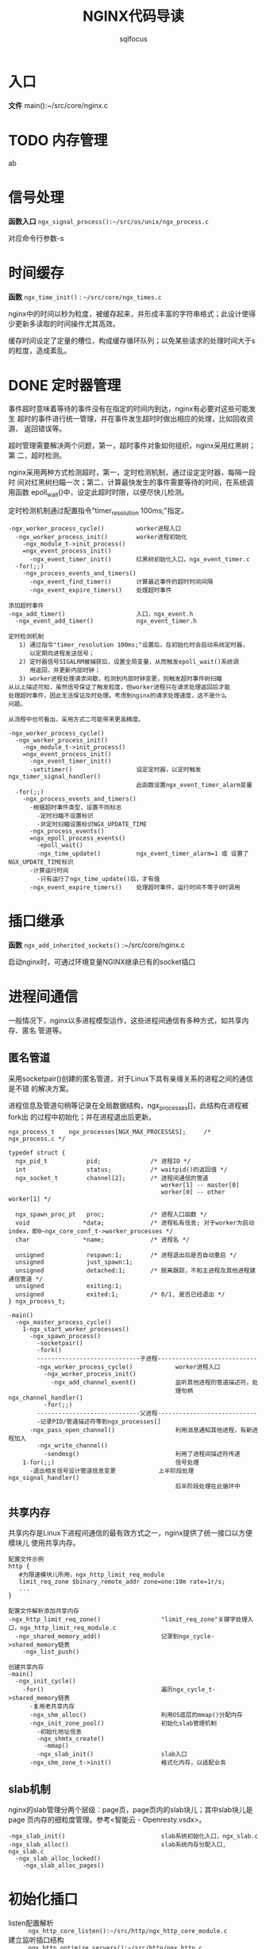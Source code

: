 #+TITLE: NGINX代码导读
#+AUTHOR: sqlfocus


* 入口
*文件* main():~/src/core/nginx.c

* TODO 内存管理
ab

* 信号处理
*函数入口* =ngx_signal_process():~/src/os/unix/ngx_process.c=

对应命令行参数-s

* 时间缓存
*函数* ~ngx_time_init()~ : =~/src/core/ngx_times.c=

nginx中的时间以秒为粒度，被缓存起来，并形成丰富的字符串格式；此设计使得
少更新多读取的时间操作尤其高效。

缓存时间设定了定量的槽位，构成缓存循环队列；以免某些请求的处理时间大于s
的粒度，造成紊乱。

* DONE 定时器管理
  CLOSED: [2016-10-26 Wed 14:03]
事件超时意味着等待的事件没有在指定的时间内到达，nginx有必要对这些可能发生
超时的事件进行统一管理，并在事件发生超时时做出相应的处理，比如回收资源、
返回错误等。

超时管理需要解决两个问题，第一，超时事件对象如何组织，nginx采用红黑树；第
二，超时检测。

nginx采用两种方式检测超时，第一，定时检测机制，通过设定定时器，每隔一段时
间对红黑树扫瞄一次；第二，计算最快发生的事件需要等待的时间，在系统调用函数
epoll_wait()中，设定此超时时限，以便尽快儿检测。

定时检测机制通过配置指令"timer_resolution 100ms;"指定。

  #+BEGIN_EXAMPLE
  -ngx_worker_process_cycle()         worker进程入口
    -ngx_worker_process_init()        worker进程初始化
      -ngx_module_t->init_process()
      =ngx_event_process_init()      
        -ngx_event_timer_init()       红黑树初始化入口，ngx_event_timer.c
    -for(;;)
      -ngx_process_events_and_timers()
        -ngx_event_find_timer()       计算最近事件的超时时间间隔
        -ngx_event_expire_timers()    处理超时事件

  添加超时事件
  -ngx_add_timer()                    入口，ngx_event.h
    -ngx_event_add_timer()            ngx_event_timer.h
  #+END_EXAMPLE

  #+BEGIN_EXAMPLE
  定时检测机制
     1) 通过指令"timer_resolution 100ms;"设置后，在初始化时会启动系统定时器，
        以定期向进程发送信号；
     2) 定时器信号SIGALRM被捕获后，设置全局变量，从而触发epoll_wait()系统调
        用返回，并更新内部时钟；
     3) worker进程处理请求间歇，检测到内部时钟变更，则触发超时事件树扫瞄
  从以上描述可知，虽然信号保证了触发粒度，但worker进程只在请求处理返回后才能
  处理超时事件，因此无法保证及时处理。考虑到nginx的请求处理速度，这不是什么
  问题。

  从流程中也可看出，采用方式二可能带来更高精度。

  -ngx_worker_process_cycle()
    -ngx_worker_process_init()
      -ngx_module_t->init_process()
      =ngx_event_process_init()  
        -ngx_event_timer_init()
        -setitimer()                  设定定时器，以定时触发ngx_timer_signal_handler()
                                      此函数设置ngx_event_timer_alarm变量
    -for(;;)
      -ngx_process_events_and_timers()
        -根据超时事件类型，设置不同标志
          -定时扫瞄不设置标识
          -非定时扫瞄设置标识NGX_UPDATE_TIME
        -ngx_process_events()
        =ngx_epoll_process_events()
          -epoll_wait()
          -ngx_time_update()          ngx_event_timer_alarm=1 或 设置了NGX_UPDATE_TIME标识
        -计算运行时间
          -只有运行了ngx_time_update()后，才有值
        -ngx_event_expire_timers()    处理超时事件，运行时间不等于0时调用
  #+END_EXAMPLE

* 插口继承
*函数* =ngx_add_inherited_sockets()= :~/src/core/nginx.c

启动nginx时，可通过环境变量NGINX继承已有的socket插口

* 进程间通信
一般情况下，nginx以多进程模型运作，这些进程间通信有多种方式，如共享内存、匿名
管道等。

** 匿名管道
采用socketpair()创建的匿名管道，对于Linux下具有亲缘关系的进程之间的通信是不错
的解决方案。

进程信息及管道句柄等记录在全局数据结构，ngx_processes[]，此结构在进程被fork出
的过程中初始化；并在进程退出后更新。

  #+BEGIN_EXAMPLE
  ngx_process_t    ngx_processes[NGX_MAX_PROCESSES];     /* ngx_process.c */

  typedef struct {
    ngx_pid_t           pid;              /* 进程ID */
    int                 status;           /* waitpid()的返回值 */
    ngx_socket_t        channel[2];       /* 进程间通信的管道
                                             worker[1] -- master[0]
                                             worker[0] -- other worker[1] */

    ngx_spawn_proc_pt   proc;             /* 进程入口函数 */
    void               *data;             /* 进程私有信息; 对于worker为启动index，即0~ngx_core_conf_t->worker_processes */
    char               *name;             /* 进程名 */
    
    unsigned            respawn:1;        /* 进程退出后是否自动重启 */
    unsigned            just_spawn:1;
    unsigned            detached:1;       /* 脱离跟踪，不和主进程及其他进程建通信管道 */
    unsigned            exiting:1;
    unsigned            exited:1;         /* 0/1, 是否已经退出 */
  } ngx_process_t;
  #+END_EXAMPLE

  #+BEGIN_EXAMPLE
  -main()
    -ngx_master_process_cycle()
      1-ngx_start_worker_processes()
        -ngx_spawn_process()
          -socketpair()
          -fork()
          -----------------------------子进程----------------------------
          -ngx_worker_process_cycle()            worker进程入口
            -ngx_worker_process_init()
              -ngx_add_channel_event()           监听其他进程的管道描述符，处
                                                 理句柄ngx_channel_handler()
            -for(;;)
          -----------------------------父进程----------------------------
          -记录PID/管道描述符等到ngx_processes[]
        -ngx_pass_open_channel()                 利用消息通知其他进程，有新进程加入
          -ngx_write_channel()
            -sendmsg()                           利用了进程间描述符传递
      1-for(;;)                                  信号处理
        -退出相关信号设计管道信息变更            上半阶段处理ngx_signal_handler()
                                                 后半阶段处理在此循环中
  #+END_EXAMPLE

** 共享内存
共享内存是Linux下进程间通信的最有效方式之一，nginx提供了统一接口以方便模块儿
使用共享内存。

  #+BEGIN_EXAMPLE
  配置文件示例
  http {
     #为限速模块儿所用，ngx_http_limit_req_module
     limit_req_zone $binary_remote_addr zone=one:10m rate=1r/s;
     ...
  }

  配置文件解析添加共享内存
  -ngx_http_limit_req_zone()                 "limit_req_zone"关键字处理入口，ngx_http_limit_req_module.c
    -ngx_shared_memory_add()                 记录到ngx_cycle->shared_memory链表
      -ngx_list_push()

  创建共享内存
  -main()
    -ngx_init_cycle()
      -for()                                 遍历ngx_cycle_t->shared_memory链表
        -复用老共享内存
        -ngx_shm_alloc()                     利用OS底层的mmap()分配内存
        -ngx_init_zone_pool()                初始化slab管理机制
          -初始化地址信息
          -ngx_shmtx_create()
            -mmap()
          -ngx_slab_init()                   slab入口
        -ngx_shm_zone_t->init()              格式化内存，以适配业务
  #+END_EXAMPLE

** slab机制
nginx的slab管理分两个层级：page页，page页内的slab块儿；其中slab块儿是page
页内存的细粒度管理。参考<智能云 - Openresty.vsdx>。

  #+BEGIN_EXAMPLE
  -ngx_slab_init()                           slab系统初始化入口，ngx_slab.c
  -ngx_slab_alloc()                          slab系统内存分配入口, ngx_slab.c
    -ngx_slab_alloc_locked()
      -ngx_slab_alloc_pages()
  #+END_EXAMPLE

* 初始化插口
  - listen配置解析     :: =ngx_http_core_listen():~/src/http/ngx_http_core_module.c=
  - 建立监听插口结构   :: =ngx_http_optimize_servers():~/src/http/ngx_http.c=
  - 建立监听链路       :: =ngx_open_listening_sockets():~/src/core/ngx_connection.c=
  - 根据listen配置设置链路属性  :: =ngx_configure_listening_sockets():~/src/core/ngx_connection.c=

  #+BEGIN_EXAMPLE
  调用流程
  -main()                                          ~/src/core/nginx.c
     -ngx_init_cycle()                             ~/src/core/ngx_cycle.c
        -ngx_conf_parse()
           -ngx_http_block()                       ngx_http_module模块儿解析
              -ngx_http_core_server()              server{}解析
                 -ngx_http_core_listen()           listen配置解析
                 -...
                 -ngx_http_add_listen()            解析结果挂接入配置系统
              -ngx_http_optimize_servers()         创建监听插口结构
        -...
        -ngx_open_listening_sockets()              创建链路
        -ngx_configure_listening_sockets()         配置链路
  #+END_EXAMPLE

* 配置解析
  - 入口函数           :: =ngx_conf_parse():~/src/core/ngx_conf_file.c=
  - http{}入口函数     :: =ngx_http_block():~/src/http/ngx_http.c=
  - server{}入口函数   :: =ngx_http_core_server():~/src/http/ngx_http_core_module.c=
  - location{}入口函数 :: =ngx_http_core_location():~/src/http/ngx_http_core_module.c=
  - 配置合并处理入口   :: =ngx_http_merge_servers():~/src/http/ngx_http.c=

#+CAPTION: 四级指针视图
[[file:ngx_http_module-http{}.png]]

#+CAPTION: SERVER上下文视图
[[file:ngx_http_core_module-server{}.png]]

#+CAPTION: LOCATION上下文视图
[[file:ngx_http_core_module-location{}.png]]

#+CAPTION: location优化后视图
[[file:ngx_http_core_module-loc_conf-optimization.png]]

[[http://blog.csdn.net/xiaofei0859/article/details/51848897][参考网址]]

* 模块儿初始化流程
#+BEGIN_EXAMPLE
--main()                        入口，~/src/core/nginx.c
    --ngx_preinit_modules()         初始化ngx_modules[].index及模块儿名
    --ngx_init_cycle()              配置解析
        --ngx_cycle_modules()           创建模块儿的配置环境, 并初始化
        --ngx_modules[]->ctx->create_conf()  
                                        NGX_CORE_MODULE类型模块创建配置环境,ngx_cycle->conf_ctx[]
        --ngx_conf_parse()
            --ngx_conf_handler()            解析配置主入口，ngx_conf_file.c
                                            其中涉及模块儿配置信息结构的内存分配等
                -- 查找ngx_cycle_t->modules[]->commands[]
                   获取对应的处理命令
                -- 调用命令->set()
        --ngx_modules[]->ctx->init_conf()    
                                        未配置的项采用默认值
        --ngx_init_modules()            模块儿启动前的特殊准备，主要针对集成的第三方
            --ngx_cycle_t->modules[]->init_module()
    ---------------单进程模式---------------
    --ngx_single_process_cycle()
        --ngx_modules[]->init_process() 模块儿进程级初始化(所有)
    -----------master+worker模式------------
    --ngx_master_process_cycle()
        --ngx_start_worker_processes()
            --ngx_worker_process_cycle()              fork()后，worker进程的执行入口点
                --ngx_worker_process_init()
                    --ngx_modules[]->init_process()   ~/src/os/unix/ngx_process_cycle.c
#+END_EXAMPLE

* worker进程
*入口函数* =ngx_worker_process_cycle():~/src/os/unix/ngx_process_cycle.c=

* 高速IO模型
nginx是以事件驱动的高速模型，无事件时一直阻塞在epoll_wait()--worker进程/
sigsuspend()--master进程等系统调用上。nginx进程主要关注两类事件，I/O事件
和定时器事件。
  - 初始化入口           : =ngx_event_process_init():~/src/event/ngx_event.c=
  - worker主循环处理入口 : =ngx_process_events_and_timers():~/src/event/ngx_event.c=
  - EPOLL事件处理入口    : =ngx_epoll_process_events():~/src/event/modules/ngx_epoll_module.c=
  - ACCEPT事件处理入口   : =ngx_event_accept():~/src/event/ngx_event_accept.c=
  

  #+BEGIN_EXAMPLE
  -ngx_init_cycle()
     -ngx_conf_parse()
        -ngx_events_block()                      events{}解析，ngx_event.c
     -ngx_init_modules()
        -ngx_event_module_init()
  -ngx_master_process_cycle()
     -ngx_start_worker_processes()
        -ngx_spawn_process()
           -fork()
           -ngx_worker_process_cycle()           worker进程执行入口
              -ngx_worker_process_init()
                 -ngx_event_process_init()
                    -初始化事件队列
                    -ngx_epoll_init()
                       -epoll_create()
                       -创建epoll事件结构数组
                       -设置底层IO句柄ngx_os_io
                       -设置数据处理句柄ngx_epoll_module_ctx.actions
                    -读、写信息链表
                    -建立监听链路结构与请求结构读对应关系
                    -设置ACCEPT事件处理句柄ngx_event_accept/ngx_event_recvmsg
              -for(;;)                          worker处理循环
                 -ngx_process_events_and_timers()
                    -ngx_trylock_accept_mutex() 添加待监控链路到EPOLL系统
                    -ngx_process_events()       处理
                    -ngx_event_process_posted()
    #+END_EXAMPLE

* 变量
变量指nginx配置中使用的可变符号，以$开头；nginx推出变量机制，是为方便用户根据
实时环境定制复杂的控制逻辑。
  - 仅支持字符串类型的变量 
  - 赋值为自动赋值、惰性赋值
  - 内部变量为预定义的
  - 也支持外部变量(自定义变量)

  #+BEGIN_EXAMPLE
  -ngx_init_cycle()
    -ngx_conf_parse()
      -ngx_http_block()                  解析http{}入口
        -ngx_http_module_t->preconfiguration() 
                                         在http{}解析前调用, 将各个模块儿支持
                                           的变量加入ngx_http_core_main_conf_t
                                           ->variables_keys, 此处为内
                                           部变量，如ngx_http_core_variables[]
        -ngx_conf_parse()                递归调用解析http内容，配置文件中的外
          -ngx_http_rewrite_set()          部变量，也加入->variables_keys，如
            -ngx_http_add_variable()       ngx_http_rewrite_module模块儿的"set"
            -ngx_http_get_variable_index() 指令，同时也加入->variables表
        -...
        -ngx_http_variables_init_vars()  配置文件引用的变量的合法性检测
  ----------------------------------------------------
  -ngx_http_init_connection()            ~/src/http/ngx_http_request.c
    -ngx_http_wait_request_handler()     接收请求
      -ngx_http_create_request()         创建请求信息结构ngx_http_request_t
        -ngx_pcalloc()                   分配内存ngx_http_request_t->variables，
                                           代表可能的变量值，对应变量名
                                           ngx_http_core_main_conf_t->variables
                                           因此它们的索引一致
      -ngx_http_process_request_line()
        -ngx_http_process_request_headers()
          -ngx_http_process_request()
            -ngx_http_handler()
              -ngx_http_core_run_phases()
                -ngx_http_rewrite_handler()    重写阶段入口函数，设置需要的变量值
            -ngx_http_run_posted_requests()
  #+END_EXAMPLE

  #+BEGIN_EXAMPLE
  对应指令"set $arg_a 30;"的脚本流程
  -ngx_http_rewrite_set()                "set"指令处理入口，~/src/http/modules/ngx_http_rewrite_module.c
    -ngx_http_rewrite_value()            构建脚本引擎
  
  脚本执行流程, NGX_HTTP_REWRITE_PHASE阶段
  -ngx_http_rewrite_handler()            脚本引擎处理句柄入口，ngx_http_rewrite_module.c
  #+END_EXAMPLE

* HTTP请求处理
以下函数列表顺序，代表了HTTP请求的处理顺序
  - 处理入口             :: =ngx_http_init_connection():~/src/http/ngx_http_request.c=
  - 接收请求头           :: =ngx_http_wait_request_handler()=
  - 处理请求行           :: =ngx_http_process_request_line()=
  - 处理请求头           :: =ngx_http_process_request_headers()=
  - HTTP请求处理入口     :: =ngx_http_process_request()=
  - phase handler入口    :: =ngx_http_core_run_phases()=
  - 当前处理完毕后，触发子请求   :: =ngx_http_run_posted_requests()=
  - 处理完毕后清理入口   :: =ngx_http_finalize_request()=

** 结束请求
#+BEGIN_EXAMPLE
-ngx_http_finalize_request()                 ~/src/http/ngx_http_request.c
  -ngx_http_finalize_connection()
    -ngx_http_close_request()
      -ngx_http_free_request()               释放请求相关内存
      -ngx_http_close_connection()
        -ngx_close_connection()              关闭底层连接
#+END_EXAMPLE

** keepalive机制
#+BEGIN_EXAMPLE
-ngx_http_process_request()                  解析完毕开始处理请求，~/src/http/ngx_http_request.c
  -ngx_http_handler()                        各阶段处理，~/src/http/ngx_http_core_module.c
    -ngx_http_request_t->keepalive           =0/1, 设置是否保活
    -ngx_http_core_run_phases()
...
-ngx_http_finalize_request()                 结束请求, ~/src/http/ngx_http_request.c
  -ngx_http_finalize_connection()
    -ngx_http_set_keepalive()
      -ngx_http_free_request()               释放当前请求内存
      -设置数据接收处理句柄                  ngx_event_t->handler=ngx_http_keepalive_handler()
      -ngx_reusable_connection()             设置链路重用，加入可重用队列
      -ngx_add_timer()                       设置包括超时定时器
#+END_EXAMPLE

** TODO 子请求
** TODO pipe
** TODO 延迟关闭

* 模块儿分类
虽然nginx模块儿很多，功能各不相同，但根据其功能性质，大体上可分为4类：
  - handlers       :: 协同完成客户端请求、产生响应数据
  - filters        :: 过滤handler产生的数据
  - upstream       :: 利用此模块儿，可充当七层反向代理的角色
  - load-balance   :: 配合upstream，实现后端真实服务器的负载均衡
  - stream         :: 实现四层反向代理

** TODO 模块儿初始化顺序
   
* handle phase
  - 阶段名              :: 11阶段， =ngx_http_phases:~/src/http/ngx_http_core_module.h=
  - 注册                :: =各模块儿ngx_module_t->ctx->postconfiguration()=
  - 优化排序            :: =ngx_http_init_phase_handlers():~/src/http/ngx_http.c=
  - 执行入口            :: =ngx_http_core_run_phases():~/src/http/ngx_http_core_module.c=

  #+BEGIN_EXAMPLE
  此四阶段不能挂接回调函数
    NGX_HTTP_FIND_CONFIG_PHASE
    NGX_HTTP_POST_REWRITE_PHASE
    NGX_HTTP_POST_ACCESS_PHASE
    NGX_HTTP_TRY_FILES_PHASE

  流程
  -ngx_init_cycle()
     -ngx_conf_parse()
        -ngx_http_block()
           -递归解析
           -ngx_module_t->ctx->postconfiguration()
           -ngx_http_init_phase_handlers()
     -...
  -for(;;)                                     worker处理循环
     -ngx_process_events_and_timers()
     -ngx_event_process_posted()
        -ngx_http_init_connection()
          -ngx_http_wait_request_handler()
            -ngx_http_process_request_line()
              -ngx_http_process_request_headers()
                -ngx_http_process_request()
                  -ngx_http_handler()
                    -ngx_http_core_run_phases()
                  -ngx_http_run_posted_requests()
  #+END_EXAMPLE

* filter模块儿
对于http请求处理handler产生的响应内容，在发送给客户端前，需过滤处理；这
些过滤模块儿对于增强功能、提升性能非常必要。

由于http数据包括头部和内容两部分，因此过滤模块儿对应的处理函数也一般有
两个，分别对应header和body；这些函数组成两条过滤链，分别由指针变量
=ngx_http_top_header_filter= 和 =ngx_http_top_body_filter= 索引。

** 过滤链的形成机理
  #+BEGIN_EXAMPLE
  定义链表首元素指针                        ~/src/http/ngx_http.c
  ngx_http_output_header_filter_pt  ngx_http_top_header_filter;
  ngx_http_output_body_filter_pt    ngx_http_top_body_filter;
  ngx_http_request_body_filter_pt   ngx_http_top_request_body_filter;
  #+END_EXAMPLE

  #+BEGIN_EXAMPLE
  注册链表的起始模块儿，注册完成后链表的尾模块儿
  ngx_http_write_filter_module
  ngx_http_header_filter_module
  #+END_EXAMPLE

  #+BEGIN_EXAMPLE
  各filter模块儿定义局部指针
  static ngx_http_output_header_filter_pt  ngx_http_next_header_filter;
  static ngx_http_output_body_filter_pt    ngx_http_next_body_filter;
 
  利用以下串联关系，组成单链表；先注册的最终将靠近链表尾端，后执行
  ngx_http_next_header_filter = ngx_http_top_header_filter;
  ngx_http_top_header_filter = xxx_filter;
  #+END_EXAMPLE

** 被调用流程
  #+BEGIN_EXAMPLE
  发送头部、内容一般在内容处理模块儿被调用
  -ngx_http_send_header()
    -ngx_http_top_header_filter()        首部过滤链入口
  -ngx_http_output_filter()
    -ngx_http_top_body_filter()          尾部过滤链入口
  #+END_EXAMPLE

* 七层代理
此模块儿与具体的协议无关，除HTTP外，还支持包括FASTCGI、SCGI、MEMCACHED等；
典型应用是反向代理。
 - ngx_http_upstream_module
   : ~/src/http/ngx_http_upstream.c
   : 对应upstream{}配置指令
 - ngx_http_proxy_module
   : ~/src/http/modules/ngx_http_proxy_module.c
   : 对应location{proxy_pass}配置，提供请求到upstream的代理通道
 - ngx_http_upstream_ip_hash_module
   : ~/src/http/modules/ngx_http_upstream_ip_hash_module.c
   : 对应upstream{ip_hash;}配置，提供IP HASH类型的LB算法
 - ngx_http_upstream_keepalive_module
   : ~/src/http/modules/ngx_http_upstream_keepalive_module.c
   : 对应upstream{keepalive}配置，提供upstream链路保活机制

** 解析流程
upstream{}配置解析
#+BEGIN_EXAMPLE
-main()
  -ngx_init_cycle()
    -ngx_conf_parse()                         配置文件解析入口，~/src/core/ngx_conf_file.c
      -ngx_conf_read_token()                  读取关键字
      -ngx_conf_handler()                     处理关键字
        -ngx_conf_t->cycle->modules[i]->commands->set()
        -->ngx_http_block()                   http{}处理入口, ~/src/http/ngx_http.c
          -->ngx_http_core_server()             server{}处理入口，~/src/http/ngx_http_core_module.c
          -->ngx_http_core_location()           location{}处理入口，~/src/http/ngx_http_core_module.c
          -->ngx_http_upstream()                upstream{}处理入口，~/src/http/ngx_http_upstream.c
            -ngx_http_upstream_server()           server处理入口，~/src/http/ngx_http_upstream.c
            -ngx_http_upstream_ip_hash()          ip_hash处理入口，~/src/http/modules/ngx_http_upstream_ip_hash_module.c
          -ngx_http_upstream_module->->ctx->init_main_conf()
          -->ngx_http_upstream_init_main_conf() 初始化upstream主配置，~/src/http/ngx_http_upstream.c
            -ngx_http_upstream_srv_conf_t->peer.init_upstream()
            -->ngx_http_upstream_init_ip_hash()   ip_hash算法初始化
            -装载upstream支持的http属性头 ngx_http_upstream_headers_in[]
#+END_EXAMPLE

proxy_pass配置解析
#+BEGIN_EXAMPLE
-ngx_http_core_location()                     location{}处理入口，~/src/http/ngx_http_core_module.c
  -ngx_http_proxy_pass()                      proxy_pass指令，~/src/http/modules/ngx_http_proxy_module.c
    -ngx_http_core_loc_conf_t->handler          设置处理句柄ngx_http_proxy_handler()
    -ngx_http_upstream_add()                    查找对应的upstream
#+END_EXAMPLE

** HTTP请求处理流程
收到客户端请求报文的处理流程
#+BEGIN_EXAMPLE
-ngx_http_wait_request_handler()
  -ngx_http_process_request_headers()
    -ngx_http_core_run_phases()
      -ngx_http_core_find_config_phase()   NGX_HTTP_FIND_CONFIG_PHASE阶段->checker
        -赋值ngx_http_request_t->content_handler()
      -ngx_http_core_content_phase()       NGX_HTTP_CONTENT_PHASE阶段->checker, ~/src/http/ngx_http_core_module.c
        -ngx_http_proxy_handler()            proxy_pass处理入口, ~/src/http/modules/ngx_http_proxy_module.c
        -ngx_http_finalize_request()
#+END_EXAMPLE

#+BEGIN_EXAMPLE
-ngx_http_proxy_handler()            proxy_pass处理入口, ~/src/http/modules/ngx_http_proxy_module.c
  -设置upstream请求处理句柄
    -ngx_http_upstream_t->create_request = ngx_http_proxy_create_request()
    -ngx_http_upstream_t->process_header = ngx_http_proxy_process_status_line()
    -ngx_http_upstream_t->finalize_request = ngx_http_proxy_finalize_request()
  -ngx_http_read_client_request_body()
    -ngx_http_upstream_init()
      -ngx_http_upstream_init_request()
        -ngx_http_upstream_t->create_request()       创建请求
        -ngx_http_upstream_srv_conf_t->peer.init()   初始化LB环境
        -->ngx_http_upstream_init_ip_hash_peer()
        -ngx_http_upstream_connect()                 ~/src/http/ngx_http_upstream.c
          -ngx_event_connect_peer()                  创建连接
          -设置处理句柄
            -ngx_connection_t->write->handler = ngx_http_upstream_handler()
            -ngx_connection_t->read->handler = ngx_http_upstream_handler()
            -ngx_http_upstream_t->write_event_handler = ngx_http_upstream_send_request_handler()
            -ngx_http_upstream_t->read_event_handler = ngx_http_upstream_process_header()
          -ngx_http_upstream_ssl_init_connection()   SSL环境下的发送函数
          -ngx_http_upstream_send_request()          普通环境的发送函数
            -ngx_http_upstream_send_request_body()
#+END_EXAMPLE

收到真实服务器的回应报文的处理流程
#+BEGIN_EXAMPLE
-ngx_http_upstream_handler()                  ~/src/http/ngx_http_upstream.c
  -ngx_http_upstream_t->read_event_handler()
  -->ngx_http_upstream_process_header()
    -ngx_connection_t->recv()                    接收
    -ngx_http_upstream_t->process_header()
    -->ngx_http_proxy_process_status_line()      解析应答行
      -ngx_http_proxy_process_header()           解析HTTP属性头
    -ngx_http_upstream_process_headers()         处理HTTP属性头
    -ngx_http_upstream_send_response()           向客户端发送服务器应答
      -ngx_http_send_header()
      -ngx_http_upstream_process_non_buffered_downstream()
      -ngx_http_upstream_finalize_request()
  -ngx_http_run_posted_requests()             处理后续请求
#+END_EXAMPLE

** upstream链路缓存
利用模块儿初始化顺序，替换原LB层操控指针，以在其上加入cache层，以保证主
流程代码不变。
#+BEGIN_EXAMPLE
-ngx_http_upstream_keepalive()            upstream{keepalive}配置指令解析函数，~/src/http/modules/ngx_http_upstream_keepalive_module.c
  -保存并替换LB环境初始化函数             ngx_http_upstream_srv_conf_t->peer.init_upstream = ngx_http_upstream_init_keepalive()

-ngx_http_upstream_init_keepalive()
  -保存并替换LB数据初始化函数             ngx_http_upstream_srv_conf_t->peer.init = ngx_http_upstream_init_keepalive_peer()

-ngx_http_upstream_init_keepalive_peer()
  -保存并替换服务器选择/释放函数          ngx_http_request_t->upstream->peer.get = ngx_http_upstream_get_keepalive_peer()
                                          ngx_http_request_t->upstream->peer.free = ngx_http_upstream_free_keepalive_peer()

-ngx_http_upstream_get_keepalive_peer()   获取upstream服务器连接
  -原LB查找算法，查找后端主机
  -搜索cache，查看是否有此主机的链接
  -有则利用
  -无则返回重新建立链接

-ngx_http_upstream_free_keepalive_peer()  释放upstream服务器连接
  -存储到缓存(超过设定数则替换)
  -调用原LB释放算法
#+END_EXAMPLE

* 四层代理
 - ngx_stream_module
   : ~/src/stream/ngx_stream.c
 - ngx_stream_core_module
   : ~/src/stream/ngx_stream_core_module.c
 - ngx_stream_proxy_module
   : ~/src/stream/ngx_stream_proxy_module.c
 - ngx_stream_upstream_module
   : ~/src/stream/ngx_stream_upstream_module.c
 - ngx_stream_upstream_hash_module
   : ~/src/stream/ngx_stream_upstream_hash_module.c
   : 实现hash负载均衡

** 解析流程
#+BEGIN_EXAMPLE
-main()
  -ngx_init_cycle()
    -ngx_conf_parse()              配置文件解析入口，~/src/core/ngx_conf_file.c
      -ngx_stream_block()          stream{}解析入口，~/src/stream/ngx_stream.c
        -ngx_stream_core_server()    stream{server}解析入口, ~/src/stream/ngx_stream_core_module.c
          -ngx_stream_proxy_pass()   stream{server{proxy_pass}}解析入口, ~/src/stream/ngx_stream_proxy_module.c
        -ngx_stream_upstream()       stream{upstream}解析入口，~/src/stream/ngx_stream_upstream.c
        ...
        -ngx_stream_variables_init_vars()   初始化支持的变量
        -ngx_stream_add_ports()             以端口为键，重新组织listen解析结构
        -ngx_stream_optimize_servers()      建立底层监听链路，~/src/stream/ngx_stream.c
          -ngx_create_listening()           创建监听插口
          -设定处理监听口句柄->handler      = ngx_stream_init_connection()
    ...
    -ngx_open_listening_sockets()  打开所有监听插口
      -socket()
      -bind()
      -listen()
#+END_EXAMPLE

** 处理流程
ACCEPT流程
#+BEGIN_EXAMPLE
-for(;;)                          worker处理循环
  -ngx_process_events_and_timers()
    -ngx_trylock_accept_mutex()   添加待监控链路到EPOLL系统
    -ngx_process_events()         处理
    -ngx_event_process_posted()
      -ngx_event_accept()                  ~/src/event/ngx_event_accept.c
        -accept()
        -ngx_get_connection()
        -ngx_listening_t->handler()
        -->ngx_stream_init_connection()    初始化upstream环境，~/src/stream/ngx_stream_handler.c
          -查找连接的server配置
          -ngx_pcalloc()                   分配四层流信息结构，ngx_stream_session_t
          -ngx_stream_core_main_conf_t->limit_conn_handler()
                                              限制连接数
          -ngx_stream_core_main_conf_t->access_handler()
                                              访问控制  
          -ngx_stream_ssl_init_connection()   SSL链路初始化
          -ngx_stream_init_session()
            -ngx_stream_core_srv_conf_t->handler()
            -->ngx_stream_proxy_handler()     连接后端upstream
#+END_EXAMPLE

upstream流程
#+BEGIN_EXAMPLE
-ngx_stream_proxy_handler()           ~/src/stream/ngx_stream_proxy_module.c
  -设置downstream处理句柄ngx_connection_t->write/read->handler()
                                      =ngx_stream_proxy_downstream_handler()
  -ngx_stream_proxy_connect()
    -ngx_event_connect_peer()         连接upstream
      -socket()
      -connect()
    -设置upstream连接处理句柄ngx_connection_t->write/read->handler()
                                      =ngx_stream_proxy_connect_handler()
      -分配上行缓存
      -设置upstream上行处理句柄ngx_connection_t->write/read->handler()
                                      =ngx_stream_proxy_upstream_handler()
#+END_EXAMPLE

收发报文处理流程
#+BEGIN_EXAMPLE
-ngx_stream_proxy_upstream_handler()      ~/src/stream/ngx_stream_proxy_module.c
-ngx_stream_proxy_downstream_handler()
  -ngx_stream_proxy_process_connection()  统一入口
    -ngx_stream_proxy_process()
      -ngx_connection_t->recv()           接收数据
      -ngx_connection_t->send()           发送数据
#+END_EXAMPLE

* Load-Balance
如果nginx以反向代理的方式运行，那么对实际请求的处理需要转发到后端服务器
进行，如果后端服务器有多台，如何选择一台合适的后端服务器处理当前请求，
即通常所说的负载均衡。

nginx提供较多的负载均衡策略，包括轮询、加权轮询、IP哈希、fair、一致哈希
等，后续nginx_lb_xxx.brief将逐一展开介绍。希望借此能够了解更多的负载均衡
调度算法。

** 解析
#+BEGIN_EXAMPLE
-main()
  -ngx_init_cycle()
    -ngx_conf_parse()
      -解析http{upstream{}}七层代理, ngx_http_upstream()
        -解析http{upstream{ip_hash;}},  ngx_http_upstream_ip_hash()
      -解析stream{upstream{}}四层代理, ngx_stream_upstream()
        -解析stream{upstream{hash}}, ngx_stream_upstream_hash()
      -ngx_modules[]->ctx->init_main_conf()   初始化upstream LB配置数据，被后续所有会话引用
      -->ngx_http_upstream_init_main_conf()     ngx_http_upstream_module模块
        -ngx_http_upstream_init_round_robin()     RR, ~/src/http/ngx_http_upstream_round_robin.c
        -ngx_http_upstream_init_ip_hash()         ip_hash, ~/src/http/modules/ngx_http_upstream_ip_hash_module.c
      -->ngx_stream_upstream_init_main_conf()   ngx_stream_upstream_module
        -ngx_stream_upstream_init_round_robin()   RR, ~/src/stream/ngx_stream_upstream_round_robin.c
        -ngx_stream_upstream_init_hash()          hash, ~/src/stream/ngx_stream_upstream_hash_module.c
#+END_EXAMPLE

** 七层处理
#+BEGIN_EXAMPLE
-ngx_http_proxy_handler()            proxy_pass处理入口, ~/src/http/modules/ngx_http_proxy_module.c
  -ngx_http_read_client_request_body()
    -ngx_http_upstream_init()
      -ngx_http_upstream_init_request()
        -ngx_http_upstream_conf_t->upstream->peer.init()     
          -->ngx_http_upstream_init_round_robin_peer()
          -->ngx_http_upstream_init_ip_hash_peer()        ~/src/http/modules/ngx_http_upstream_ip_hash_module.c
                                    初始化LB策略的环境
        -ngx_http_upstream_connect()
          -ngx_event_connect_peer()
            -ngx_peer_connection_t->get()
            -->ngx_http_upstream_get_round_robin_peer()   ~/src/http/ngx_http_upstream_round_robin.c
            -->ngx_http_upstream_get_ip_hash_peer()
                                    获取合适的后端服务器
            -connect()              建立连接
        -ngx_http_upstream_send_request()
                                    发送请求
#+END_EXAMPLE

** 四层代理
#+BEGIN_EXAMPLE
-ngx_stream_proxy_handler()           ~/src/stream/ngx_stream_proxy_module.c
  -ngx_stream_upstream_srv_conf_t->peer.init()  初始化LB会话数据，仅关联到当前会话
    -->ngx_stream_upstream_init_round_robin_peer()   ~/src/stream/ngx_stream_upstream_round_robin.c
    -->ngx_stream_upstream_init_hash_peer()          ~/src/stream/ngx_stream_upstream_hash_module.c
  -ngx_stream_proxy_connect()
    -ngx_event_connect_peer()
      -ngx_peer_connection_t->get()             获取真实服务器
        -->ngx_stream_upstream_get_hash_peer()
        -->ngx_stream_upstream_get_round_robin_peer()
      -connect()                                连接
#+END_EXAMPLE

* DONE ngx_http_limit_conn_module
  CLOSED: [2016-11-23 Wed 18:29]
nginx提供了基于KEY限制链接的模块儿，比如限制来自某个IP的链接总数；内部通过
"简单链接++计数(较限速模块儿简单许多)，当请求结束后--"实现。

  #+BEGIN_EXAMPLE
  执行阶段
      NGX_HTTP_PREACCESS_PHASE

  流程
  -ngx_init_cycle()
     -ngx_conf_parse()
        -ngx_http_block()
           -递归解析
             -ngx_http_limit_conn_zone()            处理配置指令limit_conn_zone
             -ngx_http_limit_conn()                 处理limit_conn
             -ngx_conf_set_enum_slot()              处理limit_conn_log_level
             -ngx_conf_set_num_slot()               处理limit_conn_status
           -ngx_module_t->ctx->postconfiguration()
             -ngx_http_limit_conn_init()            注册处理句柄ngx_http_limit_conn_handler()

     -...
  -for(;;)                                          worker处理循环
     -ngx_process_events_and_timers()
     -ngx_event_process_posted()
       -...
       -ngx_http_core_run_phases()
         -ngx_http_limit_conn_handler()             限速处理, ~/src/http/modules/ngx_http_limit_conn_module.c
  
  #+END_EXAMPLE

** 典型配置
  #+BEGIN_EXAMPLE
  http {
    limit_conn_zone $binary_remote_addr zone=one:10m;
                                           #定义限链接区域，one，空间10M大小
    ...
    server {
        ...
        location /search/ {
            limit_conn zone=one 5;         #基于源IP的限链接，并存的链接不能大于5
        }
  #+END_EXAMPLE

* DONE ngx_http_req_limit_module
  CLOSED: [2016-11-21 Mon 17:47]
本模块儿用于限制特定key的访问速率，比如限制来自某个IP的处理速率；内部通过
漏桶("leaky bucket")算法实现。

限速策略必须逐个过，此模块儿存在如下限制：
  1. 不能针对KEY的不同值，限定不同的访问频率(如，不同IP不同限速)
  2. 不能实时动态更改, 只能通过修改配置RELOAD NGINX来生效 */


数据结构关系图，参考<智能云 - Openresty.vsdx>

  #+BEGIN_EXAMPLE
  执行阶段
      NGX_HTTP_PREACCESS_PHASE

  流程
  -ngx_init_cycle()
     -ngx_conf_parse()
        -ngx_http_block()
           -递归解析
             -ngx_http_limit_req_zone()             处理配置指令limit_req_zone
             -ngx_http_limit_req()                  处理limit_req
             -ngx_conf_set_enum_slot()              处理limit_req_log_level
             -ngx_conf_set_num_slot()               处理limit_req_status
           -ngx_module_t->ctx->postconfiguration()
             -ngx_http_limit_req_init()             注册处理句柄，ngx_http_limit_req_handler()

     -...
  -for(;;)                                          worker处理循环
     -ngx_process_events_and_timers()
     -ngx_event_process_posted()
       -...
       -ngx_http_core_run_phases()
         -ngx_http_limit_req_handler()              限速处理, ~/src/http/modules/ngx_http_limit_req_module.c
  
  #+END_EXAMPLE

** 典型配置
  #+BEGIN_EXAMPLE
  http {
    limit_req_zone $binary_remote_addr zone=one:10m rate=1r/s;
                                                    #定义限速区域，one，空间10M大小，速率1秒1请求，key值为源IP
    ...
    server {
        ...
        location /search/ {
            limit_req zone=one burst=5;             #基于源IP的限速，1秒1个请求，突发量小于5
        }
  #+END_EXAMPLE

** 漏桶原理
当主机接口向网络中传送数据包时，可采取漏桶算法，使得接口输出数据流的速率恒定。
  - 队列接收到准备转发的数据包
  - 队列被调度，得到转发机会
  - 根据数据包到达漏桶的速率与漏桶的输出速率关系，确定数据包是否被转发
     : 如果到达速率≤输出速率，则漏桶不起作用
     : 如果到达速率>输出速率，则需考虑漏桶是否能承担这个瞬间的流量
     :   1) 若数据包到达的速率-漏桶流出的速率≤配置的漏桶突发速率，则数据包可
     :      被不延时的送出
     :   2) 若数据包到达的速率-漏桶流出的速率>配置的漏桶突发速率，则多余的数
     :      据包被存储到漏桶中暂存在漏桶中的数据包在不超过漏桶容量的情况下延
     :      时发出
     :   3) 若数据包到达的速率-漏桶流出的速率>配置的漏桶突发速率，且数据包的
     :      数量已经超过漏桶的容量，则这些数据包将被丢弃

* DONE ngx_http_stub_status_module
  CLOSED: [2016-11-25 Fri 14:19]
此模块儿默认不编译，因此需添加配置参数，如下：
  #+BEGIN_EXAMPLE
  ./configure --with-http_stub_status_module ...(other params)
  #+END_EXAMPLE
此模块儿可通过配置指令"stub_status"在某个"location{}"环境注册静态
页面，以方便返回统计信息，配置如下：
  #+BEGIN_EXAMPLE
  location /basic_status {
    stub_status;
  }
  
  可通过curl此地址查看统计信息。
  #+END_EXAMPLE


执行到配置了“stub_status”的location后，靠此模块儿注册的回调句柄生
成页面内容，并会送。
  #+BEGIN_EXAMPLE
  -ngx_http_core_run_phases()             阶段执行函数入口，~/src/http/ngx_http_core_module.c
    -ngx_http_core_find_config_phase()    NGX_HTTP_FIND_CONFIG_PHASE句柄
      -ngx_http_update_location_config()  设置ngx_http_request_t->content_handler，页面生成句柄
    -ngx_http_core_content_phase()        NGX_HTTP_CONTENT_PHASE句柄
      -ngx_http_stub_status_handler()     利用ngx_http_request_t->content_handler，生成页面
                                             ~/src/http/modules/ngx_http_stub_status_module.c
  #+END_EXAMPLE


那这些信息是在哪里统计的呢？
  #+BEGIN_EXAMPLE
  原子变量定义，~/src/event/ngx_event.c

  ngx_atomic_t   ngx_stat_accepted0;      单进程模式，利用此变量
  ngx_atomic_t  *ngx_stat_accepted = &ngx_stat_accepted0;
  ...
  #+END_EXAMPLE
  #+BEGIN_EXAMPLE
  原子变量内存地址，主从进程模式，利用共享内存

  -main()                                入口，~/src/core/nginx.c
      -ngx_init_cycle()
          -ngx_conf_parse()              配置解析
          -ngx_init_modules()            模块儿启动前的特殊准备，主要针对集成的第三方
            -ngx_cycle_t->modules[]->init_module()
            -ngx_event_module_init()     ngx_event_core_module模块儿，~/src/event/ngx_event.c
              -ngx_shmtx_create()        分配共享内存，用于统计的变量，如ngx_stat_xxx
  #+END_EXAMPLE


这些信息在哪里统计呢？在 =ngx_event_core_module= 模块儿，如 =ngx_event_accept()= 等

* DONE 脚本引擎
  CLOSED: [2016-11-24 Thu 17:36]
编译字符串为可执行脚本
  #+BEGIN_EXAMPLE
  -ngx_http_compile_complex_value()                编译入口，~/src/http/ngx_http_script.c
    -ngx_http_script_compile()
      -ngx_http_script_add_capture_code()          生成捕捉变量脚本
      -ngx_http_script_add_var_code()              生成普通变量脚本
      -ngx_http_script_add_args_code()             生成参数脚本
      -ngx_http_script_add_copy_code()             生成普通字符串(非变量、非参数)脚本
      -ngx_http_script_done()
  #+END_EXAMPLE

执行脚本
  #+BEGIN_EXAMPLE
  -ngx_http_complex_value()                        获取变量值，ngx_http_script.c
    -ngx_http_script_flush_complex_value()         清空不可缓存的变量值
    -执行脚本组->lengths，获取所有变量长度
    -分配内存以盛放结果
    -执行脚本组->values，获取变量的值
  #+END_EXAMPLE

* 变量 =limit_rate/limit_rate_after=
NGINX提供了限制服务器回应速率的手段；通过使用 =ngx_add_timer= 函数实现对
write event的控制，进而实现速度上限的控制。

 =limit_rate= 限制了应答传输速率，单位 =bytes/s= ；0表示不限制； 此
限制是基于链接的，并且可以通过变量$limit_rate动态设置，因此可以根据
特定场景，设置不同的值，非常灵活、方便。

=limit_rate_after= 如其名字，当应答报文的大小超过了设定值后，才开始
限速。

  #+BEGIN_EXAMPLE
  nginx典型配置如下：

  location /flv/ {
    ...
    limit_rate_after 500k;
    limit_rate       50k;
  }
  #+END_EXAMPLE

** 入口
限制入口位于模块儿ngx_http_write_filter_module的处理函数；此模块儿
实现发送过滤，位于整个过滤链 =ngx_http_top_body_filter= 的尾端。

  #+BEGIN_EXAMPLE
  ngx_http_write_filter(): ~/src/http/ngx_http_write_filter_module.c
  #+END_EXAMPLE

* SSL
 - ngx_openssl_module
   : ~/src/event/ngx_event_openssl.c
   : 对接底层openssl库
 - ngx_http_ssl_module
   : ~/src/http/modules/ngx_http_ssl_module.c
   : 对接用户配置指令，提供SSL服务器的能力
 - ngx_http_proxy_module
   : ~/src/http/modules/ngx_http_proxy_module.c
   : 对接upsream, 提供proxy_pass的SSL配置
 - ngx_stream_ssl_module
   : ~/src/stream/ngx_stream_ssl_module.c
   : 对接downstream，实现四层SSL代理
 - ngx_stream_proxy_module
   : ~/stream/ngx_stream_proxy_module.c
   : 对接upstream，实现四层SSL代理

** 七层DownStream
#+BEGIN_EXAMPLE
做为SSL服务器的处理流程
-main()                            ~/src/core/nginx.c
  -ngx_ssl_init()                  初始化SSL环境，~/src/event/ngx_event_openssl.c
  -ngx_init_cycle()                解析配置
    -ngx_http_ssl_merge_srv_conf()   解析配置后，合并结果, ~/src/http/modules/ngx_http_ssl_module.c
      -ngx_ssl_create()              创建SSL环境
      -ngx_ssl_certificates()        加载证书及私钥
      -ngx_ssl_ciphers()             加载指定套件
      -ngx_ssl_client_certificate()  加载客户端认证
      -ngx_ssl_trusted_certificate()
      -ngx_ssl_crl()                 加载CRL表
      -ngx_ssl_dhparam()
      -ngx_ssl_ecdh_curve()
      -ngx_ssl_session_cache()       会话恢复
      -ngx_ssl_session_ticket_keys()
      -ngx_ssl_stapling()
  -ngx_master_process_cycle()      启动worker进程，进入事件循环
    -ngx_process_events_and_timers() EPOLL处理入口
      -ngx_event_process_posted()    处理accept事件
        -ngx_event_accept()          ~/src/event/ngx_event_accept.c
          -accept()
          -ngx_http_init_connection()
            -ngx_event_t->handler      设定接收数据的处理句柄=ngx_http_ssl_handshake()
      -ngx_event_process_posted()    处理收发报文事件
        -ngx_http_ssl_handshake()      SSL接收数据并处理, ~/src/http/ngx_http_request.c
          -ngx_ssl_create_connection()
          -ngx_ssl_handshake()              握手成功后，设置底层收发处理函数为ngx_ssl_recv/ngx_ssl_write()(~/src/event/ngx_event_openssl.c)
          -ngx_http_ssl_handshake_handler() 握手完成后，设置SSL解密后的处理入口为ngx_http_wait_request_handler()
#+END_EXAMPLE

** 七层upstream
#+BEGIN_EXAMPLE
做为SSL客户端的处理流程
-main()
  -ngx_ssl_init()
  -ngx_init_cycle()                解析配置
    -ngx_http_proxy_merge_loc_conf() 配置解析后，合并结果，~/src/http/modules/ngx_http_proxy_module.c
      -ngx_http_proxy_set_ssl()      创建SSL环境
  -ngx_master_process_cycle()      启动worker进程，进入事件循环
    -ngx_http_proxy_handler()        upstream处理入口，~/src/http/modules/ngx_http_proxy_module.c
      -ngx_http_read_client_request_body()
        -ngx_http_do_read_client_request_body()
        -ngx_http_upstream_init()
          -ngx_http_upstream_init_request()
            -ngx_http_upstream_t->create_request()       创建请求
            -ngx_http_upstream_srv_conf_t->peer.init()   初始化LB环境, 获取链接的服务器
            -ngx_http_upstream_connect()                 ~/src/http/ngx_http_upstream.c
              -ngx_event_connect_peer()                  创建连接
                -socket()
                -connect()
              -ngx_http_upstream_ssl_init_connection()   SSL环境下的发送函数
                -ngx_ssl_create_connection()
                -ngx_ssl_handshake()                     握手成功后，设置底层收发处理函数为ngx_ssl_recv/ngx_ssl_write()
                -ngx_http_upstream_ssl_handshake()
                  -设置ngx_connection_t->write/read->handler  =ngx_http_upstream_handler()
                  -ngx_http_upstream_send_request()      发送请求
#+END_EXAMPLE

** 四层Downstream
#+BEGIN_EXAMPLE
做为SSL服务器的处理流程
-main()                            ~/src/core/nginx.c
  -ngx_ssl_init()                  初始化SSL环境，~/src/event/ngx_event_openssl.c
  -ngx_init_cycle()                解析配置
    -ngx_stream_proxy_merge_srv_conf()   解析配置后，合并结果, ~/src/stream/ngx_stream_proxy_module.c
      -ngx_stream_proxy_set_ssl()
        -ngx_ssl_create()                创建SSL环境
        -ngx_ssl_certificates()          加载证书及私钥
        -ngx_ssl_ciphers()               加载指定套件
        -ngx_ssl_trusted_certificate()   加载可信任CA
        -ngx_ssl_crl()                   加载CRL表
  -ngx_master_process_cycle()      启动worker进程，进入事件循环
    -ngx_process_events_and_timers() EPOLL处理入口
      -ngx_event_process_posted()    处理accept事件
        -ngx_event_accept()
          -accept()
          -ngx_listening_t->handler()
          -->ngx_stream_init_connection()    初始化upstream环境，~/src/stream/ngx_stream_handler.c
            -查找连接的server配置
            -ngx_stream_ssl_init_connection()
              -ngx_ssl_create_connection()   创建SSL对象，并关联插口
                -SSL_new()
                -SSL_set_fd()
                -SSL_set_accept_state()
                -SSL_set_ex_data()
              -ngx_ssl_handshake()           启动握手
                -SSL_do_handshake()
              -ngx_stream_ssl_handshake_handler()
                -ngx_stream_init_session()
                  -ngx_stream_proxy_handler()握手成功，后续收发报文流程
                    -ngx_stream_proxy_downstream_handler()  处理downstream报文
                    -ngx_stream_proxy_connect()             连接上行服务器
#+END_EXAMPLE

** 四层upstream
#+BEGIN_EXAMPLE
-ngx_stream_proxy_connect()                 ~/src/stream/ngx_stream_proxy_module.c
  -ngx_event_connect_peer()
    -connect()                              建立插口
  -ngx_stream_proxy_connect_handler()
    -ngx_stream_proxy_init_upstream()
      -ngx_stream_proxy_ssl_init_connection()
        -ngx_ssl_create_connection()        创建SSL对象，关联插口
        -ngx_ssl_handshake()                开始握手协商
        -ngx_stream_proxy_ssl_handshake()
          -SSL_get_verify_result()          验证服务器端证书
          -ngx_stream_proxy_upstream_handler()
            -ngx_stream_proxy_process()     报文处理
#+END_EXAMPLE

** 会话恢复
会话恢复是为了节省SSL握手消耗，而从协议层面提出的性能改进方案：握手完成后，
保存SSL链路的会话ID，握手结束关闭SSL链路；待下次握手时，利用此会话ID重启
链路协商，如果服务器支持会话恢复，则利用保存的SSL链路配置设置此新链路，不
需重新协商。

SSL会话信息存储在ngx_stream_session_t->upstream->peer->data->current->ssl_session中，
或存储在由配置指令zone指定的共享内存中；前者是根据stream{upstream{}}配置信
息生成的数据结构，以记录LB负载均衡的中间状态信息(当然也包含原始配置信息)；
这两处内存都不会随四层会话或链路数据结构释放！

#+BEGIN_EXAMPLE
以四层代理的RR LB为例，讲解SSL会话恢复流程

解析流程，按照指定的LB算法，重新组织配置数据
-main()
  -ngx_init_cycle()
    -ngx_conf_parse()
      -解析stream{upstream{}}四层代理, ngx_stream_upstream()
      -ngx_modules[]->ctx->init_main_conf()   初始化upstream LB配置数据，被后续所有会话引用
      -->ngx_stream_upstream_init_main_conf()     ngx_stream_upstream_module
        -ngx_stream_upstream_init_round_robin()   ~/src/stream/ngx_stream_upstream_round_robin.c

连接upstream，建立SSL链路
-ngx_stream_proxy_handler()           ~/src/stream/ngx_stream_proxy_module.c
  -ngx_stream_upstream_srv_conf_t->peer.init()  初始化LB会话数据，仅关联到当前会话
    -->ngx_stream_upstream_init_round_robin_peer()   ~/src/stream/ngx_stream_upstream_round_robin.c
  -ngx_stream_proxy_connect()         ~/src/stream/ngx_stream_proxy_module.c
    -ngx_event_connect_peer()
      -ngx_peer_connection_t->get()             获取真实服务器
        -->ngx_stream_upstream_get_round_robin_peer()
      -connect()                                建立TCP链路
    -ngx_stream_proxy_connect_handler()
      -ngx_stream_proxy_init_upstream()
        -ngx_stream_proxy_ssl_init_connection()
          -ngx_ssl_create_connection()          创建SSL对象，关联插口
          -ngx_stream_upstream_t->peer.set_session()
          -->ngx_stream_upstream_set_round_robin_peer_session()
                                                步骤2: 加载当前服务器上次的SSL链路会话信息，以支持会话恢复
          -ngx_ssl_handshake()                  开始握手协商
          -ngx_stream_proxy_ssl_handshake()
            -SSL_get_verify_result()            验证服务器端证书
            -ngx_stream_upstream_t->peer.save_session()
            -->ngx_stream_upstream_save_round_robin_peer_session()
                                                步骤1: 协商成功后，保存SSL链路会话信息
            -ngx_stream_proxy_upstream_handler()
              -ngx_stream_proxy_process()       报文处理
#+END_EXAMPLE

